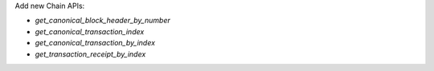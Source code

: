 Add new Chain APIs:

- `get_canonical_block_header_by_number`
- `get_canonical_transaction_index`
- `get_canonical_transaction_by_index`
- `get_transaction_receipt_by_index`
